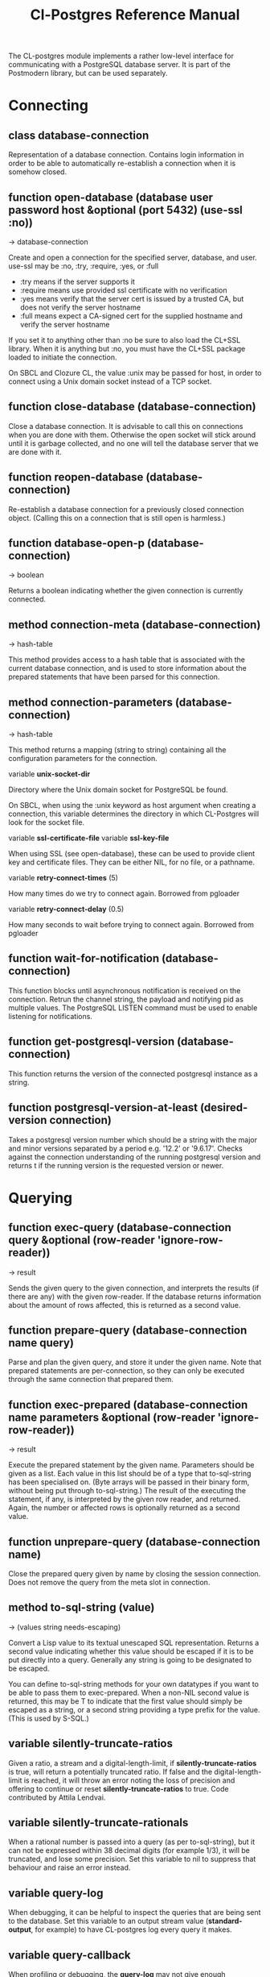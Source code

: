 #+TITLE: Cl-Postgres Reference Manual
#+OPTIONS: num:nil
#+HTML_HEAD: <link rel="stylesheet" type="text/css" href="style.css" />
#+HTML_HEAD: <style>pre.src{background:#343131;color:white;} </style>
#+OPTIONS: ^:nil

The CL-postgres module implements a rather low-level interface for
communicating with a PostgreSQL database server. It is part of the Postmodern
library, but can be used separately.

* Connecting
  :PROPERTIES:
  :ID:       6c37a5bc-e314-4936-bad8-b39c9bb3e4fa
  :END:
** class database-connection
   :PROPERTIES:
   :ID:       5cded584-56ec-4c2d-bab9-df081b61e121
   :END:

Representation of a database connection. Contains login information in order to be able to automatically re-establish a connection when it is somehow closed.

** function open-database (database user password host &optional (port 5432) (use-ssl :no))
   :PROPERTIES:
   :ID:       f4429361-bc8d-4c27-b3af-af70b676081c
   :END:
→ database-connection

Create and open a connection for the specified server, database, and user.
use-ssl may be :no, :try, :require, :yes, or :full
- :try means if the server supports it
- :require means use provided ssl certificate with no verification
- :yes means verify that the server cert is issued by a trusted CA, but does not verify the server hostname
- :full means expect a CA-signed cert for the supplied hostname and verify the server hostname

If you set it to anything other than :no be sure to also load the CL+SSL library.
When it is anything but :no, you must have the CL+SSL package loaded to initiate the connection.

On SBCL and Clozure CL, the value :unix may be passed for host, in order to
connect using a Unix domain socket instead of a TCP socket.

** function close-database (database-connection)
   :PROPERTIES:
   :ID:       44eb26db-1341-4427-8d96-7813b8014396
   :END:

Close a database connection. It is advisable to call this on connections when
you are done with them. Otherwise the open socket will stick around until it
is garbage collected, and no one will tell the database server that we are done
with it.

** function reopen-database (database-connection)
   :PROPERTIES:
   :ID:       dc658d2c-d67c-4cd9-a719-b8a402eecc1b
   :END:

Re-establish a database connection for a previously closed connection object.
(Calling this on a connection that is still open is harmless.)

** function database-open-p (database-connection)
   :PROPERTIES:
   :ID:       e2bab886-8144-4ccf-a12d-6958de97da93
   :END:
→ boolean

Returns a boolean indicating whether the given connection is currently connected.

** method connection-meta (database-connection)
   :PROPERTIES:
   :ID:       f258cf9d-cad3-44f7-b1d2-7da57c73f0cc
   :END:
→ hash-table

This method provides access to a hash table that is associated with the
current database connection, and is used to store information about the
prepared statements that have been parsed for this connection.

** method connection-parameters (database-connection)
   :PROPERTIES:
   :ID:       b5944a42-40cb-48a3-97a6-fdd79bc900ec
   :END:
→ hash-table

This method returns a mapping (string to string) containing all the
configuration parameters for the connection.

variable *unix-socket-dir*

Directory where the Unix domain socket for PostgreSQL be found.

On SBCL, when using the :unix keyword as host argument when creating a
connection, this variable determines the directory in which CL-Postgres
will look for the socket file.

variable *ssl-certificate-file*
variable *ssl-key-file*

When using SSL (see open-database), these can be used to provide client key
and certificate files. They can be either NIL, for no file, or a pathname.

variable *retry-connect-times* (5)

How many times do we try to connect again. Borrowed from pgloader

variable *retry-connect-delay* (0.5)

How many seconds to wait before trying to connect again. Borrowed from pgloader

** function wait-for-notification (database-connection)
   :PROPERTIES:
   :ID:       106b659f-a234-48cd-86e3-9c0e3951ba66
   :END:

This function blocks until asynchronous notification is received on the connection. Retrun the channel string, the payload and notifying pid as multiple values. The PostgreSQL LISTEN command must be used to enable listening for notifications.

** function get-postgresql-version (database-connection)
   :PROPERTIES:
   :ID:       b3ad3928-7603-4df8-97b4-c112e362f59c
   :END:
This function returns the version of the connected postgresql instance as a string.

** function postgresql-version-at-least (desired-version connection)
   :PROPERTIES:
   :ID:       e0b78f36-4ed2-4c58-9ed5-81f92ad30f3c
   :END:

Takes a postgresql version number which should be a string with the major and minor versions separated by a period e.g. '12.2' or '9.6.17'. Checks against the connection understanding of the running postgresql version and returns t if the running version is the requested version or newer.
* Querying
  :PROPERTIES:
  :ID:       2ad7cf5b-68c5-4a9e-85a4-af5ab329551c
  :END:
** function exec-query (database-connection query &optional (row-reader 'ignore-row-reader))
   :PROPERTIES:
   :ID:       3b4897a3-73ce-4c70-b74b-1880bc62cecd
   :END:
→ result

Sends the given query to the given connection, and interprets the results (if
there are any) with the given row-reader. If the database returns information
about the amount of rows affected, this is returned as a second value.

** function prepare-query (database-connection name query)
   :PROPERTIES:
   :ID:       76b91fb3-750b-4d61-97d6-a99c66edcb55
   :END:

Parse and plan the given query, and store it under the given name. Note that
prepared statements are per-connection, so they can only be executed through
the same connection that prepared them.

** function exec-prepared (database-connection name parameters &optional (row-reader 'ignore-row-reader))
   :PROPERTIES:
   :ID:       1381ab1c-f89f-4f12-9cf2-997ebfc1b97d
   :END:
→ result

Execute the prepared statement by the given name. Parameters should be given
as a list. Each value in this list should be of a type that to-sql-string has
been specialised on. (Byte arrays will be passed in their binary form,
without being put through to-sql-string.) The result of the executing the
statement, if any, is interpreted by the given row reader, and returned.
Again, the number or affected rows is optionally returned as a second value.

** function unprepare-query (database-connection name)
   :PROPERTIES:
   :ID:       9f32c4e8-58a2-436c-8220-87eab74098bb
   :END:

Close the prepared query given by name by closing the session connection.
Does not remove the query from the meta slot in connection.

** method to-sql-string (value)
   :PROPERTIES:
   :ID:       44bfb336-e1db-41f2-b279-cf6d418d9aa3
   :END:
→ (values string needs-escaping)

Convert a Lisp value to its textual unescaped SQL representation. Returns a
second value indicating whether this value should be escaped if it is to be
put directly into a query. Generally any string is going to be designated to be escaped.

You can define to-sql-string methods for your own datatypes if you want to be
able to pass them to exec-prepared. When a non-NIL second value is returned,
this may be T to indicate that the first value should simply be escaped as a
string, or a second string providing a type prefix for the value. (This is
used by S-SQL.)
** variable *silently-truncate-ratios*
   :PROPERTIES:
   :ID:       93d593c6-70f2-4c62-aadd-5dc48c72cb48
   :END:

Given a ratio, a stream and a digital-length-limit, if *silently-truncate-ratios* is true,
will return a potentially truncated ratio. If false and the digital-length-limit is reached,
it will throw an error noting the loss of precision and offering to continue or reset
*silently-truncate-ratios* to true. Code contributed by Attila Lendvai.

** variable *silently-truncate-rationals*
   :PROPERTIES:
   :ID:       5ab0cb88-e5aa-446b-8160-8dc3cf53dd34
   :END:

When a rational number is passed into a query (as per to-sql-string), but it
can not be expressed within 38 decimal digits (for example 1/3), it will be
truncated, and lose some precision. Set this variable to nil to suppress
that behaviour and raise an error instead.

** variable *query-log*
   :PROPERTIES:
   :ID:       1767cf7a-a8f0-43aa-ad95-6c6294965efd
   :END:

When debugging, it can be helpful to inspect the queries that are being sent
to the database. Set this variable to an output stream value (*standard-output*,
for example) to have CL-postgres log every query it makes.

** variable *query-callback*
   :PROPERTIES:
   :ID:       8007d8c8-a315-4f5e-8398-9ec768fcc201
   :END:

When profiling or debugging, the *query-log* may not give enough information,
or reparsing its output may not be feasible. This variable may be set to a
designator of function taking two arguments. This function will be then called
after every query, and receive query string and internal time units (as in
(CL:GET-INTERNAL-REAL-TIME)) spent in query as its arguments.

Default value of this variable is 'LOG-QUERY, which takes care of *QUERY-LOG*
processing. If you provide custom query callback and wish to keep *QUERY-LOG*
functionality, you will have to call LOG-QUERY from your callback function

** function log-query (query internal-time)
   :PROPERTIES:
   :ID:       9ad4c0a7-90cb-4190-b8f9-a875220b4807
   :END:

This function is default value of *QUERY-CALLBACK* and logs queries
to *QUERY-LOG* if it is not NIL.

* Reading values
  :PROPERTIES:
  :ID:       3d22ee03-bb03-4833-9b12-0bd18eec1495
  :END:
CL-postgres knows how to convert commonly used PostgreSQL data types to Lisp
values. This table shows the mapping:

| PostgreSQL	     | Lisp                       |
| smallint	       | integer                    |
| integer          | 	integer                  |
| bigint	         | integer                    |
| numeric	        | ratio                      |
| real	           | float                      |
| double precision | 	double-float             |
| boolean	        | boolean                    |
| varchar          | 	string                   |
| text	           | string                     |
| bytea	          | (vector (unsigned-byte 8)) |
| array            | array                      |
The mapping from PostgreSQL types (identified by OID numbers) to the functions
that interpret them is kept in so-called SQL readtables. All types for which
no reader is defined will be returned as string values containing their
PostgreSQL representation.

variable *sql-readtable*

The exported special var holding the current read table, a hash
mapping OIDs to instances of the type-interpreter class that contain
functions for retreiving values from the database in text, and
possible binary, form.

For simple use, you will not have to touch this, but it is possible that code within a Lisp image
requires different readers in different situations, in which case you can create separate read tables.

** function copy-sql-readtable (table)
   :PROPERTIES:
   :ID:       9a167cf2-b370-4f94-948d-5b18d53807a2
   :END:
→ readtable

Copies a given readtable.

** function default-sql-readtable ()
   :PROPERTIES:
   :ID:       0cfa9da6-3c72-4e81-99c4-22cc51faaee8
   :END:
→ readtable

Returns the default readtable, containing only the readers defined by
CL-postgres itself.

** function set-sql-reader (oid function &key table binary-p)
   :PROPERTIES:
   :ID:       6809275d-a961-4bcb-919b-8d39048483ca
   :END:

Define a new reader for a given type. table defaults to *sql-readtable*.
The reader function should take a single argument, a string, and transform
that into some kind of equivalent Lisp value. When binary-p is true, the reader
function is supposed to directly read the binary representation of the value.
In most cases this is not recommended, but if you want to use it: provide a
function that takes a binary input stream and an integer (the size of the
value, in bytes), and reads the value from that stream. Note that reading
less or more bytes than the given size will horribly break your connection.

** function set-sql-datetime-readers (&key date timestamp timestamp-with-timezone time interval table)
   :PROPERTIES:
   :ID:       8d8da14e-8b04-42b0-ae42-c5a934441469
   :END:

Since there is no widely recognised standard way of representing dates and
times in Common Lisp, and reading these from string representation is clunky
and slow, this function provides a way to easily plug in binary readers for
the date, time, timestamp, and interval types. It should be given functions
with the following signatures:

- :date (days)

Where days is the amount of days since January 1st, 2000.

- :timestamp (useconds)

Timestamps have a microsecond resolution. Again, the zero point is the start
of the year 2000, UTC.

- :timestamp-with-timezone

Like :timestamp, but for values of the 'timestamp with time zone' type (which
PostgreSQL internally stores exactly the same as regular timestamps).

- :time (useconds)

Refers to a time of day, counting from midnight.

- :interval (months days useconds)

An interval is represented as several separate components. The reason that days
and microseconds are separated is that you might want to take leap seconds into
account.

* Row readers
  :PROPERTIES:
  :ID:       336b75f9-544a-4e9a-8cd8-bd3353e072ed
  :END:
Row readers are a way to read and group the results of queries. Roughly, they
are functions that perform the iteration over the rows and cells in the
result, and do something with the returned values.

** macro row-reader ((fields) &body body)
   :PROPERTIES:
   :ID:       e9a4790e-3e16-4b79-872b-a0a861c38cba
   :END:
→ function

Creates a row-reader, using the given name for the variable. Inside the body
this variable refers to a vector of field descriptions. On top of that, two
local functions are bound, next-row and next-field. The first will start
reading the next row in the result, and returns a boolean indicating whether
there is another row. The second will read and return one field, and should
be passed the corresponding field description from the fields argument as a
parameter.

A row reader should take care to iterate over all the rows in a result, and
within each row iterate over all the fields. This means it should contain
an outer loop that calls next-row, and every time next-row returns T it
should iterate over the fields vector and call next-field for every field.

The definition of list-row-reader should give you an idea what a row reader
looks like:
#+BEGIN_SRC lisp
(row-reader (fields)
  (loop :while (next-row)
        :collect (loop :for field :across fields
                       :collect (next-field field))))
#+END_SRC

Obviously, row readers should not do things with the database connection
like, say, close it or start a new query, since it still reading out the
results from the current query.

** macro def-row-reader (name (fields) &body body)
   :PROPERTIES:
   :ID:       10ee99db-865e-4880-86a2-a53d0a189175
   :END:

The defun-like variant of row-reader: creates a row reader and gives it a
top-level function name.

** method field-name (field)
   :PROPERTIES:
   :ID:       b4f2749d-a489-4c58-8635-83c6ca1ddd59
   :END:
→ string

This can be used to get information about the fields read by a row reader.
Given a field description, it returns the name the database associated with
this column.

** method field-type (field)
   :PROPERTIES:
   :ID:       5035128a-a2a8-4637-bb9c-1228317da3b3
   :END:
→ oid

This extracts the PostgreSQL OID associated with this column. You can, if
you really want to, query the pg_types table to find out more about the
types denoted by OIDs.

** function list-row-reader (socket fields)
   :PROPERTIES:
   :ID:       3dca00ab-3983-486a-83be-211f08eeadd0
   :END:
→ list

A row reader that builds a list of lists from the query results.

** function alist-row-reader (socket fields)
   :PROPERTIES:
   :ID:       5d623581-75bf-48ae-92a8-a8f63d59969b
   :END:
→ alist

A row reader that returns a list of alists, which associate column names with
values.

** function ignore-row-reader (socket fields)
   :PROPERTIES:
   :ID:       ce755aa5-bb6d-4642-94db-699bb3431c6b
   :END:

A row reader that completely ignores the result of a query.

* Bulk Copying
  :PROPERTIES:
  :ID:       e8988375-c6c1-41dd-a8ed-a05f1cfc2e88
  :END:
When loading large amounts of data into PostgreSQL, it can be done
significantly faster using the bulk copying feature. The drawback to this
approach is that you don't find out about data integrity errors until the
entire batch is completed but sometimes the speed is worth it

** function open-db-writer (db table &optional columns)
   :PROPERTIES:
   :ID:       201aea77-e3f4-4575-9651-bd712d97b57c
   :END:

Opens a table stream into which rows can be written one at a time using
db-write-row. db is either a connection object or a list of arguments that
could be passed to open-database. table is the name of an existing table
into which this writer will write rows. If you don't have data for all
columns, use columns to indicate those that you do.

** function close-db-writer (writer &key abort)
   :PROPERTIES:
   :ID:       33f41251-d294-468b-97ba-480bbdbb0f73
   :END:

Closes a bulk writer opened by open-db-writer. Will close the associated
database connection when it was created for this copier, or abort is true.

** function db-write-row (writer row-data)
   :PROPERTIES:
   :ID:       70082c1c-dd42-41a4-8676-904f6241de7d
   :END:

Writes row-data into the table and columns referenced by the writer.
row-data is a list of Lisp objects, one for each column included when
opening the writer. Arrays (the elements of which must all be the same type)
will be serialized into their PostgreSQL representation before being written
into the DB.
* Normalization
  :PROPERTIES:
  :ID:       3eb961af-8ada-4bf4-8027-c158638891f6
  :END:
** function saslprep-normalize (str &optional form)
   :PROPERTIES:
   :ID:       7be15b9c-09e8-4a3d-be4c-410108b73681
   :END:
→ string

Scans string. If any character should be mapped to nothing, it eliminates that character. If any character is not printable ascii, it returns nil. If every character remaining after eliminations is printable ascii, it returns the printable-ascii string. It then calls (uax-15:normalize str form) to normalize the string based on the provided unicode form, defaulting to :nfkc.

** function string-mapped-to-nothing (str)
   :PROPERTIES:
   :ID:       6bf426e0-4915-4e4b-9f9b-5c0f614770cf
   :END:
→ string

Reads a string and removes any character that should be mapped to nothing per RFC 3454 and RFC 4013.

** function string-mapped-to-space (str)
   :PROPERTIES:
   :ID:       105584f2-2224-41f1-9ac4-b9c3b6f032a1
   :END:
→ string

Reads a string and converts any character which should be mapped to a space pre RFC 3454 and RFC 4013 to a space.

** function string-printable-ascii-p (str)
   :PROPERTIES:
   :ID:       bb3be8b3-bda0-4dc5-9eef-ec60f4cc41ed
   :END:
→ boolean

Returns t if every character in the string is printable ascii.
* Conditions
  :PROPERTIES:
  :ID:       2ea005bf-7350-4a1c-b6e7-19da76acd2e6
  :END:
Opening or querying a database may raise errors. CL-postgres will wrap the
errors that the server returns in a lisp condition, and raise conditions of
the same type when it detects some problem itself. Socket errors are let
through as they are.

** condition database-error
   :PROPERTIES:
   :ID:       212caa5b-cc60-41a4-b26a-1bc70df5f0e3
   :END:

This is the condition type that will be used to signal virtually all database-related errors \(though in some cases
socket errors may be raised when a connection fails on the IP level). For errors that you may want to catch by type, the cl-postgres-error package defines a bucket of subtypes used for specific errors. See the cl-postgres/package.lisp file for a list.

** method database-error-message (database-error)
   :PROPERTIES:
   :ID:       7962524a-455d-4f68-bf21-35476b8bf929
   :END:
→ string

The primary human-readable error message. This should be accurate but terse (typically one line). Always present.

** method database-error-detail (database-error)
   :PROPERTIES:
   :ID:       11d194c1-c32f-436e-bfc6-1390b2391f1c
   :END:
→ string

Detail: an optional secondary error message carrying more detail about the problem. Might run to multiple lines or NIL if none is available.

** method database-error-code (database-error)
   :PROPERTIES:
   :ID:       aefb04d7-4f25-4be3-82fb-d21a7e123410
   :END:
→ string

Code: the Postgresql SQLSTATE code for the error (see the Postgresql Manual Appendix A for their meaning). Not localizable. Always present.

** method database-error-query (database-error)
   :PROPERTIES:
   :ID:       923da3dd-da4c-4f58-a1d1-3bc77481b8b4
   :END:
→ string

The query that led to this error, or NIL if no query was involved.

** method database-error-cause (database-error)
   :PROPERTIES:
   :ID:       9b07e8c0-355f-45d7-bc4f-dcf3e2f1217d
   :END:
→ condition

The condition that caused this error, or NIL when it was not caused by another condition.

** function database-error-constraint-name (database-error)
   :PROPERTIES:
   :ID:       d8d43625-e6b7-45e3-800c-6252a37f4d8e
   :END:
→ string

For integrity-violation error, given a database-error for an integrity violation, will attempt to
extract and return the constraint name (or nil if no constraint was found).

** function database-error-extract-name (database-error)
   :PROPERTIES:
   :ID:       7a009b31-b4ec-476a-a191-4ef59e7d6427
   :END:
→ string

For various errors, returns the name provided by the error message
 (or nil if no such name was found.)

** condition database-connection-error
   :PROPERTIES:
   :ID:       1d9adc13-de7f-4b74-b1ce-5bff4e8faf2a
   :END:

Subtype of database-error. An error of this type (or one of its subclasses)
is signaled when a query is attempted with a connection object that is no
longer connected, or a database connection becomes invalid during a query.
Always provides a :reconnect restart, which will cause the library to make an
attempt to restore the connection and re-try the query.

The following shows an example use of this feature, a way to ensure that the
first connection error causes a reconnect attempt, while others pass through
as normal. A variation on this theme could continue trying to reconnect, with
successively longer pauses.
#+BEGIN_SRC lisp
(defun call-with-single-reconnect (fun)
  (let ((reconnected nil))
    (handler-bind
        ((database-connection-error
          (lambda (err)
            (when (not reconnected)
              (setf reconnected t)
              (invoke-restart :reconnect)))))
      (funcall fun))))
#+END_SRC

** condition postgresql-notification
   :PROPERTIES:
   :ID:       a8e40623-1d79-448b-ab42-102ab723e63d
   :END:

The condition that is signalled when a notification message is received from
the PostgreSQL server. This is a WARNING condition which is caught by the
WAIT-FOR-NOTIFICATION function that implements synchronous waiting for
notifications.

** method postgresql-notification-channel (postgresql-notification)
   :PROPERTIES:
   :ID:       d40a0504-facc-433c-9a13-fa2fea63d345
   :END:
→ string

The channel string of this notification.

** method postgresql-notification-payload (postgresql-notification)
   :PROPERTIES:
   :ID:       1f0a9735-632a-4503-ae47-80a774918f97
   :END:
→ string

The payload of this notification.

** method postgresql-notification-pid (postgresql-notification)
   :PROPERTIES:
   :ID:       4b1b20a4-18f3-4b80-af6f-2a2e67259bbe
   :END:
→ integer

The process ID of the process that sent the notification.

